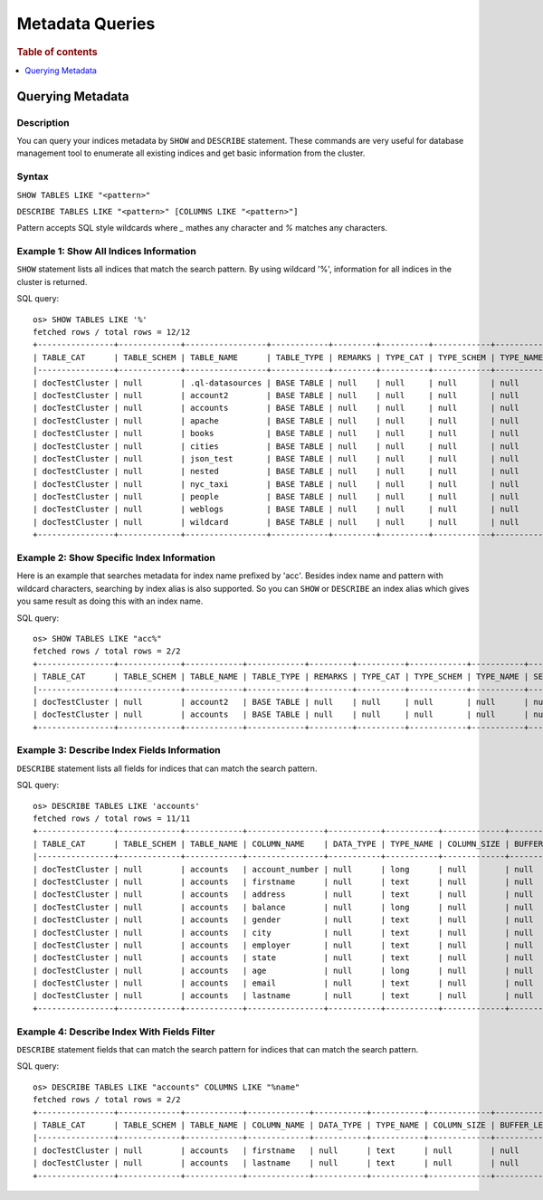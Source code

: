 
================
Metadata Queries
================

.. rubric:: Table of contents

.. contents::
   :local:
   :depth: 1


Querying Metadata
=================

Description
-----------

You can query your indices metadata by ``SHOW`` and ``DESCRIBE`` statement. These commands are very useful for database management tool to enumerate all existing indices and get basic information from the cluster.

Syntax
------

``SHOW TABLES LIKE "<pattern>"``

``DESCRIBE TABLES LIKE "<pattern>" [COLUMNS LIKE "<pattern>"]``

Pattern accepts SQL style wildcards where `_` mathes any character and `%` matches any characters.

Example 1: Show All Indices Information
---------------------------------------

``SHOW`` statement lists all indices that match the search pattern. By using wildcard '%', information for all indices in the cluster is returned.

SQL query::

    os> SHOW TABLES LIKE '%'
    fetched rows / total rows = 12/12
    +----------------+-------------+-----------------+------------+---------+----------+------------+-----------+---------------------------+----------------+
    | TABLE_CAT      | TABLE_SCHEM | TABLE_NAME      | TABLE_TYPE | REMARKS | TYPE_CAT | TYPE_SCHEM | TYPE_NAME | SELF_REFERENCING_COL_NAME | REF_GENERATION |
    |----------------+-------------+-----------------+------------+---------+----------+------------+-----------+---------------------------+----------------|
    | docTestCluster | null        | .ql-datasources | BASE TABLE | null    | null     | null       | null      | null                      | null           |
    | docTestCluster | null        | account2        | BASE TABLE | null    | null     | null       | null      | null                      | null           |
    | docTestCluster | null        | accounts        | BASE TABLE | null    | null     | null       | null      | null                      | null           |
    | docTestCluster | null        | apache          | BASE TABLE | null    | null     | null       | null      | null                      | null           |
    | docTestCluster | null        | books           | BASE TABLE | null    | null     | null       | null      | null                      | null           |
    | docTestCluster | null        | cities          | BASE TABLE | null    | null     | null       | null      | null                      | null           |
    | docTestCluster | null        | json_test       | BASE TABLE | null    | null     | null       | null      | null                      | null           |
    | docTestCluster | null        | nested          | BASE TABLE | null    | null     | null       | null      | null                      | null           |
    | docTestCluster | null        | nyc_taxi        | BASE TABLE | null    | null     | null       | null      | null                      | null           |
    | docTestCluster | null        | people          | BASE TABLE | null    | null     | null       | null      | null                      | null           |
    | docTestCluster | null        | weblogs         | BASE TABLE | null    | null     | null       | null      | null                      | null           |
    | docTestCluster | null        | wildcard        | BASE TABLE | null    | null     | null       | null      | null                      | null           |
    +----------------+-------------+-----------------+------------+---------+----------+------------+-----------+---------------------------+----------------+

Example 2: Show Specific Index Information
------------------------------------------

Here is an example that searches metadata for index name prefixed by 'acc'. Besides index name and pattern with wildcard characters, searching by index alias is also supported. So you can ``SHOW`` or ``DESCRIBE`` an index alias which gives you same result as doing this with an index name.

SQL query::

    os> SHOW TABLES LIKE "acc%"
    fetched rows / total rows = 2/2
    +----------------+-------------+------------+------------+---------+----------+------------+-----------+---------------------------+----------------+
    | TABLE_CAT      | TABLE_SCHEM | TABLE_NAME | TABLE_TYPE | REMARKS | TYPE_CAT | TYPE_SCHEM | TYPE_NAME | SELF_REFERENCING_COL_NAME | REF_GENERATION |
    |----------------+-------------+------------+------------+---------+----------+------------+-----------+---------------------------+----------------|
    | docTestCluster | null        | account2   | BASE TABLE | null    | null     | null       | null      | null                      | null           |
    | docTestCluster | null        | accounts   | BASE TABLE | null    | null     | null       | null      | null                      | null           |
    +----------------+-------------+------------+------------+---------+----------+------------+-----------+---------------------------+----------------+

Example 3: Describe Index Fields Information
--------------------------------------------

``DESCRIBE`` statement lists all fields for indices that can match the search pattern.

SQL query::

    os> DESCRIBE TABLES LIKE 'accounts'
    fetched rows / total rows = 11/11
    +----------------+-------------+------------+----------------+-----------+-----------+-------------+---------------+----------------+----------------+----------+---------+------------+---------------+------------------+-------------------+------------------+-------------+---------------+--------------+-------------+------------------+------------------+--------------------+
    | TABLE_CAT      | TABLE_SCHEM | TABLE_NAME | COLUMN_NAME    | DATA_TYPE | TYPE_NAME | COLUMN_SIZE | BUFFER_LENGTH | DECIMAL_DIGITS | NUM_PREC_RADIX | NULLABLE | REMARKS | COLUMN_DEF | SQL_DATA_TYPE | SQL_DATETIME_SUB | CHAR_OCTET_LENGTH | ORDINAL_POSITION | IS_NULLABLE | SCOPE_CATALOG | SCOPE_SCHEMA | SCOPE_TABLE | SOURCE_DATA_TYPE | IS_AUTOINCREMENT | IS_GENERATEDCOLUMN |
    |----------------+-------------+------------+----------------+-----------+-----------+-------------+---------------+----------------+----------------+----------+---------+------------+---------------+------------------+-------------------+------------------+-------------+---------------+--------------+-------------+------------------+------------------+--------------------|
    | docTestCluster | null        | accounts   | account_number | null      | long      | null        | null          | null           | 10             | 2        | null    | null       | null          | null             | null              | 0                |             | null          | null         | null        | null             | NO               |                    |
    | docTestCluster | null        | accounts   | firstname      | null      | text      | null        | null          | null           | 10             | 2        | null    | null       | null          | null             | null              | 1                |             | null          | null         | null        | null             | NO               |                    |
    | docTestCluster | null        | accounts   | address        | null      | text      | null        | null          | null           | 10             | 2        | null    | null       | null          | null             | null              | 2                |             | null          | null         | null        | null             | NO               |                    |
    | docTestCluster | null        | accounts   | balance        | null      | long      | null        | null          | null           | 10             | 2        | null    | null       | null          | null             | null              | 3                |             | null          | null         | null        | null             | NO               |                    |
    | docTestCluster | null        | accounts   | gender         | null      | text      | null        | null          | null           | 10             | 2        | null    | null       | null          | null             | null              | 4                |             | null          | null         | null        | null             | NO               |                    |
    | docTestCluster | null        | accounts   | city           | null      | text      | null        | null          | null           | 10             | 2        | null    | null       | null          | null             | null              | 5                |             | null          | null         | null        | null             | NO               |                    |
    | docTestCluster | null        | accounts   | employer       | null      | text      | null        | null          | null           | 10             | 2        | null    | null       | null          | null             | null              | 6                |             | null          | null         | null        | null             | NO               |                    |
    | docTestCluster | null        | accounts   | state          | null      | text      | null        | null          | null           | 10             | 2        | null    | null       | null          | null             | null              | 7                |             | null          | null         | null        | null             | NO               |                    |
    | docTestCluster | null        | accounts   | age            | null      | long      | null        | null          | null           | 10             | 2        | null    | null       | null          | null             | null              | 8                |             | null          | null         | null        | null             | NO               |                    |
    | docTestCluster | null        | accounts   | email          | null      | text      | null        | null          | null           | 10             | 2        | null    | null       | null          | null             | null              | 9                |             | null          | null         | null        | null             | NO               |                    |
    | docTestCluster | null        | accounts   | lastname       | null      | text      | null        | null          | null           | 10             | 2        | null    | null       | null          | null             | null              | 10               |             | null          | null         | null        | null             | NO               |                    |
    +----------------+-------------+------------+----------------+-----------+-----------+-------------+---------------+----------------+----------------+----------+---------+------------+---------------+------------------+-------------------+------------------+-------------+---------------+--------------+-------------+------------------+------------------+--------------------+

Example 4: Describe Index With Fields Filter
--------------------------------------------

``DESCRIBE`` statement fields that can match the search pattern for indices that can match the search pattern.

SQL query::

    os> DESCRIBE TABLES LIKE "accounts" COLUMNS LIKE "%name"
    fetched rows / total rows = 2/2
    +----------------+-------------+------------+-------------+-----------+-----------+-------------+---------------+----------------+----------------+----------+---------+------------+---------------+------------------+-------------------+------------------+-------------+---------------+--------------+-------------+------------------+------------------+--------------------+
    | TABLE_CAT      | TABLE_SCHEM | TABLE_NAME | COLUMN_NAME | DATA_TYPE | TYPE_NAME | COLUMN_SIZE | BUFFER_LENGTH | DECIMAL_DIGITS | NUM_PREC_RADIX | NULLABLE | REMARKS | COLUMN_DEF | SQL_DATA_TYPE | SQL_DATETIME_SUB | CHAR_OCTET_LENGTH | ORDINAL_POSITION | IS_NULLABLE | SCOPE_CATALOG | SCOPE_SCHEMA | SCOPE_TABLE | SOURCE_DATA_TYPE | IS_AUTOINCREMENT | IS_GENERATEDCOLUMN |
    |----------------+-------------+------------+-------------+-----------+-----------+-------------+---------------+----------------+----------------+----------+---------+------------+---------------+------------------+-------------------+------------------+-------------+---------------+--------------+-------------+------------------+------------------+--------------------|
    | docTestCluster | null        | accounts   | firstname   | null      | text      | null        | null          | null           | 10             | 2        | null    | null       | null          | null             | null              | 1                |             | null          | null         | null        | null             | NO               |                    |
    | docTestCluster | null        | accounts   | lastname    | null      | text      | null        | null          | null           | 10             | 2        | null    | null       | null          | null             | null              | 10               |             | null          | null         | null        | null             | NO               |                    |
    +----------------+-------------+------------+-------------+-----------+-----------+-------------+---------------+----------------+----------------+----------+---------+------------+---------------+------------------+-------------------+------------------+-------------+---------------+--------------+-------------+------------------+------------------+--------------------+
